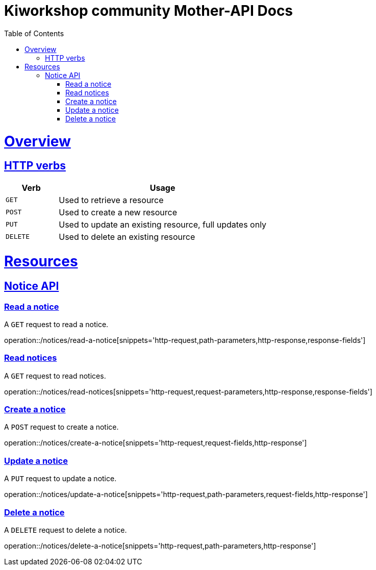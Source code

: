 = Kiworkshop community Mother-API Docs
:doctype: book
:icons: font
:source-highlighter: highlightjs
:toc: left
:toclevels: 2
:sectlinks:

[[overview]]
= Overview

[[overview-http-verbs]]
== HTTP verbs
[cols="20%,80%"]
|===
| Verb | Usage

| `GET`
| Used to retrieve a resource

| `POST`
| Used to create a new resource

| `PUT`
| Used to update an existing resource, full updates only

| `DELETE`
| Used to delete an existing resource
|===

= Resources

[[resources-notice]]
== Notice API

[[resource-post-notice]]

=== Read a notice
A `GET` request to read a notice.

operation::/notices/read-a-notice[snippets='http-request,path-parameters,http-response,response-fields']

=== Read notices
A `GET` request to read notices.

operation::/notices/read-notices[snippets='http-request,request-parameters,http-response,response-fields']

=== Create a notice
A `POST` request to create a notice.

operation::/notices/create-a-notice[snippets='http-request,request-fields,http-response']

=== Update a notice
A `PUT` request to update a notice.

operation::/notices/update-a-notice[snippets='http-request,path-parameters,request-fields,http-response']

=== Delete a notice
A `DELETE` request to delete a notice.

operation::/notices/delete-a-notice[snippets='http-request,path-parameters,http-response']
